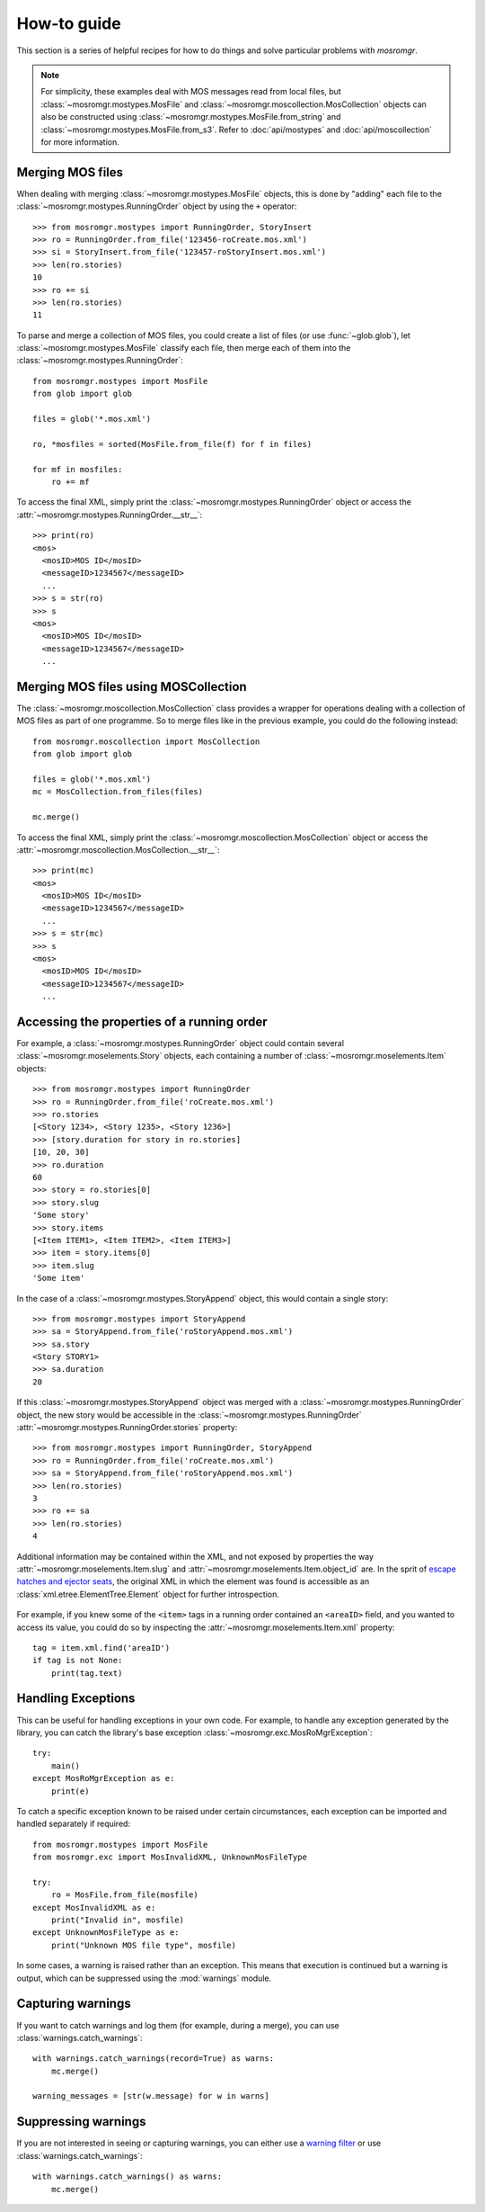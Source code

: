 .. mosromgr: Python library for managing MOS running orders
.. Copyright 2021 BBC
.. SPDX-License-Identifier: Apache-2.0

============
How-to guide
============

This section is a series of helpful recipes for how to do things and solve
particular problems with *mosromgr*.

.. note::

    For simplicity, these examples deal with MOS messages read from local files,
    but :class:`~mosromgr.mostypes.MosFile` and
    :class:`~mosromgr.moscollection.MosCollection` objects can also be
    constructed using :class:`~mosromgr.mostypes.MosFile.from_string` and
    :class:`~mosromgr.mostypes.MosFile.from_s3`. Refer to :doc:`api/mostypes`
    and :doc:`api/moscollection` for more information.

Merging MOS files
=================

When dealing with merging :class:`~mosromgr.mostypes.MosFile` objects, this is
done by "adding" each file to the :class:`~mosromgr.mostypes.RunningOrder`
object by using the ``+`` operator::

    >>> from mosromgr.mostypes import RunningOrder, StoryInsert
    >>> ro = RunningOrder.from_file('123456-roCreate.mos.xml')
    >>> si = StoryInsert.from_file('123457-roStoryInsert.mos.xml')
    >>> len(ro.stories)
    10
    >>> ro += si
    >>> len(ro.stories)
    11

To parse and merge a collection of MOS files, you could create a list of files
(or use :func:`~glob.glob`), let :class:`~mosromgr.mostypes.MosFile` classify
each file, then merge each of them into the
:class:`~mosromgr.mostypes.RunningOrder`::

    from mosromgr.mostypes import MosFile
    from glob import glob

    files = glob('*.mos.xml')

    ro, *mosfiles = sorted(MosFile.from_file(f) for f in files)

    for mf in mosfiles:
        ro += mf

To access the final XML, simply print the
:class:`~mosromgr.mostypes.RunningOrder` object or access the
:attr:`~mosromgr.mostypes.RunningOrder.__str__`::

    >>> print(ro)
    <mos>
      <mosID>MOS ID</mosID>
      <messageID>1234567</messageID>
      ...
    >>> s = str(ro)
    >>> s
    <mos>
      <mosID>MOS ID</mosID>
      <messageID>1234567</messageID>
      ...

Merging MOS files using MOSCollection
=====================================

The :class:`~mosromgr.moscollection.MosCollection` class provides a wrapper for
operations dealing with a collection of MOS files as part of one programme. So
to merge files like in the previous example, you could do the following
instead::

    from mosromgr.moscollection import MosCollection
    from glob import glob

    files = glob('*.mos.xml')
    mc = MosCollection.from_files(files)

    mc.merge()

To access the final XML, simply print the
:class:`~mosromgr.moscollection.MosCollection` object or access the
:attr:`~mosromgr.moscollection.MosCollection.__str__`::

    >>> print(mc)
    <mos>
      <mosID>MOS ID</mosID>
      <messageID>1234567</messageID>
      ...
    >>> s = str(mc)
    >>> s
    <mos>
      <mosID>MOS ID</mosID>
      <messageID>1234567</messageID>
      ...

Accessing the properties of a running order
===========================================

For example, a :class:`~mosromgr.mostypes.RunningOrder` object could contain
several :class:`~mosromgr.moselements.Story` objects, each containing a number
of :class:`~mosromgr.moselements.Item` objects::

    >>> from mosromgr.mostypes import RunningOrder
    >>> ro = RunningOrder.from_file('roCreate.mos.xml')
    >>> ro.stories
    [<Story 1234>, <Story 1235>, <Story 1236>]
    >>> [story.duration for story in ro.stories]
    [10, 20, 30]
    >>> ro.duration
    60
    >>> story = ro.stories[0]
    >>> story.slug
    'Some story'
    >>> story.items
    [<Item ITEM1>, <Item ITEM2>, <Item ITEM3>]
    >>> item = story.items[0]
    >>> item.slug
    'Some item'

In the case of a :class:`~mosromgr.mostypes.StoryAppend` object, this would
contain a single story::

    >>> from mosromgr.mostypes import StoryAppend
    >>> sa = StoryAppend.from_file('roStoryAppend.mos.xml')
    >>> sa.story
    <Story STORY1>
    >>> sa.duration
    20

If this :class:`~mosromgr.mostypes.StoryAppend` object was merged with a
:class:`~mosromgr.mostypes.RunningOrder` object, the new story would be
accessible in the :class:`~mosromgr.mostypes.RunningOrder`
:attr:`~mosromgr.mostypes.RunningOrder.stories` property::

    >>> from mosromgr.mostypes import RunningOrder, StoryAppend
    >>> ro = RunningOrder.from_file('roCreate.mos.xml')
    >>> sa = StoryAppend.from_file('roStoryAppend.mos.xml')
    >>> len(ro.stories)
    3
    >>> ro += sa
    >>> len(ro.stories)
    4

Additional information may be contained within the XML, and not exposed by
properties the way :attr:`~mosromgr.moselements.Item.slug` and
:attr:`~mosromgr.moselements.Item.object_id` are. In the sprit of
`escape hatches and ejector seats`_, the original XML in which the element was
found is accessible as an :class:`xml.etree.ElementTree.Element` object for
further introspection.

    .. _escape hatches and ejector seats: https://anvil.works/blog/escape-hatches-and-ejector-seats

For example, if you knew some of the ``<item>`` tags in a running order
contained an ``<areaID>`` field, and you wanted to access its value, you could
do so by inspecting the :attr:`~mosromgr.moselements.Item.xml` property::

    tag = item.xml.find('areaID')
    if tag is not None:
        print(tag.text)

Handling Exceptions
===================

This can be useful for handling exceptions in your own code. For example, to
handle any exception generated by the library, you can catch the library's base
exception :class:`~mosromgr.exc.MosRoMgrException`::

    try:
        main()
    except MosRoMgrException as e:
        print(e)

To catch a specific exception known to be raised under certain circumstances,
each exception can be imported and handled separately if required::

    from mosromgr.mostypes import MosFile
    from mosromgr.exc import MosInvalidXML, UnknownMosFileType

    try:
        ro = MosFile.from_file(mosfile)
    except MosInvalidXML as e:
        print("Invalid in", mosfile)
    except UnknownMosFileType as e:
        print("Unknown MOS file type", mosfile)

In some cases, a warning is raised rather than an exception. This means that
execution is continued but a warning is output, which can be suppressed using
the :mod:`warnings` module.

Capturing warnings
==================

If you want to catch warnings and log them (for example, during a merge), you
can use :class:`warnings.catch_warnings`::

    with warnings.catch_warnings(record=True) as warns:
        mc.merge()

    warning_messages = [str(w.message) for w in warns]

Suppressing warnings
====================

If you are not interested in seeing or capturing warnings, you can either use a
`warning filter`_ or use :class:`warnings.catch_warnings`::

    with warnings.catch_warnings() as warns:
        mc.merge()

.. _warning filter: https://docs.python.org/3/library/warnings.html#the-warnings-filter